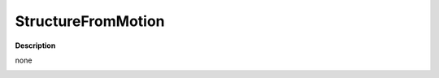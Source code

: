StructureFromMotion
===================

**Description**

none

|image0|

.. _header-n7:

.. |image0| image:: sfm.jpg
   :target: sfm.jpg
